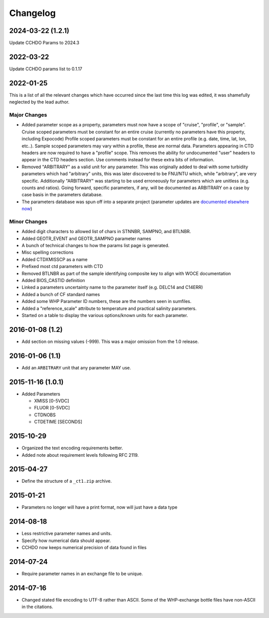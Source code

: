 Changelog
=========
2024-03-22 (1.2.1)
------------------
Update CCHDO Params to 2024.3

2022-03-22
----------
Update CCHDO params list to 0.1.17

2022-01-25
----------
This is a list of all the relevant changes which have occurred since the last time this log was edited, it was shamefully neglected by the lead author.

Major Changes
``````````````
* Added parameter scope as a property, parameters must now have a scope of "cruise", "profile", or "sample".
  Cruise scoped parameters must be constant for an entire cruise (currently no parameters have this property, including Expocode)
  Profile scoped parameters must be constant for an entire profile (e.g. date, time, lat, lon, etc..).
  Sample scoped parameters may vary within a profile, these are normal data.
  Parameters appearing in CTD headers are now required to have a "profile" scope.
  This removes the ability for undocumented "user" headers to appear in the CTD headers section.
  Use comments instead for these extra bits of information.

* Removed "ARBITRARY" as a valid unit for any parameter.
  This was originally added to deal with some turbidity parameters which had "arbitrary" units, this was later discovered to be FNU/NTU which, while "arbitrary", are very specific.
  Additionally "ARBITRARY" was starting to be used erroneously for parameters which are unitless (e.g. counts and ratios).
  Going forward, specific parameters, if any, will be documented as ARBITRARY on a case by case basis in the parameters database.

* The parameters database was spun off into a separate project (parameter updates are `documented elsewhere now <https://cchdo.github.io/params/changelog.html>`_)

Minor Changes
`````````````
* Added digit characters to allowed list of chars in STNNBR, SAMPNO, and BTLNBR.
* Added GEOTR_EVENT and GEOTR_SAMPNO parameter names
* A bunch of technical changes to how the params list page is generated.
* Misc spelling corrections
* Added CTDXMISSCP as a name
* Prefixed most ctd parameters with CTD
* Removed BTLNBR as part of the sample identifying composite key to align with WOCE documentation
* Added BIOS_CASTID definition
* Linked a parameters uncertainty name to the parameter itself (e.g. DELC14 and C14ERR)
* Added a bunch of CF standard names
* Added some WHP Parameter ID numbers, these are the numbers seen in sumfiles.
* Added a "reference_scale" attribute to temperature and practical salinity parameters.
* Started on a table to display the various options/known units for each parameter.

2016-01-08 (1.2)
----------------
* Add section on missing values (-999).
  This was a major omission from the 1.0 release.

2016-01-06 (1.1)
----------------
* Add an ``ARBITRARY`` unit that any parameter MAY use.

2015-11-16 (1.0.1)
------------------
* Added Parameters

  * XMISS [0-5VDC]
  * FLUOR [0-5VDC]
  * CTDNOBS
  * CTDETIME [SECONDS]

2015-10-29
----------
* Organized the text encoding requirements better.
* Added note about requirement levels following RFC 2119.

2015-04-27
----------
* Define the structure of a ``_ct1.zip`` archive.

2015-01-21
----------
* Parameters no longer will have a print format, now will just have a data type

2014-08-18
----------
* Less restrictive parameter names and units.
* Specify how numerical data should appear.
* CCHDO now keeps numerical precision of data found in files

2014-07-24
----------
* Require parameter names in an exchange file to be unique.

2014-07-16
----------
* Changed stated file encoding to UTF-8 rather than ASCII.
  Some of the WHP-exchange bottle files have non-ASCII in the citations.
